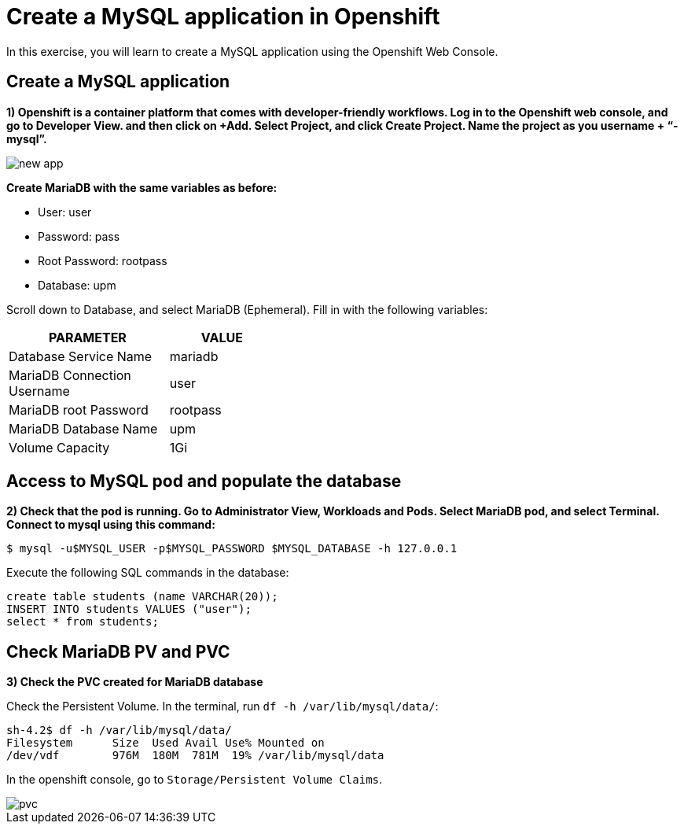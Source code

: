 = Create a MySQL application in Openshift

In this exercise, you will learn to create a MySQL application using the Openshift Web Console.

[#create]
== Create a MySQL application

**1) Openshift is a container platform that comes with developer-friendly workflows. Log in to the Openshift web console, and go to Developer View. and then click on +Add. Select Project, and click Create Project. Name the project as you username + “-mysql”.**

image::new-app.png[]

**Create MariaDB with the same variables as before:**

* User:  user
* Password: pass
* Root Password: rootpass
* Database: upm

Scroll down to Database, and select MariaDB (Ephemeral). Fill in with the following variables: 

[cols="^60%,^40%" width="40%"]
|===
|PARAMETER|VALUE 

|Database Service Name
|mariadb

|MariaDB Connection Username
|user

|MariaDB root Password
|rootpass

|MariaDB Database Name
|upm

|Volume Capacity
|1Gi
|===

[#access]
== Access to MySQL pod and populate the database

**2) Check that the pod is running. Go to Administrator View, Workloads and Pods. Select MariaDB pod, and select Terminal. Connect to mysql using this command:**

[source,bash,subs="+macros,+attributes"]
----
$ mysql -u$MYSQL_USER -p$MYSQL_PASSWORD $MYSQL_DATABASE -h 127.0.0.1
----

Execute the following SQL commands in the 
database:

[source,sql,subs="+macros,+attributes"]
----
create table students (name VARCHAR(20));
INSERT INTO students VALUES ("user");
select * from students;
----

[#pvc]
== Check MariaDB PV and PVC

**3) Check the PVC created for MariaDB database**

Check the Persistent Volume. In the terminal, run `df -h /var/lib/mysql/data/`:

[source,bash,subs="+macros,+attributes"]
----
sh-4.2$ df -h /var/lib/mysql/data/
Filesystem      Size  Used Avail Use% Mounted on
/dev/vdf        976M  180M  781M  19% /var/lib/mysql/data
----

In the openshift console, go to `Storage/Persistent Volume Claims`.

image::pvc.png[]